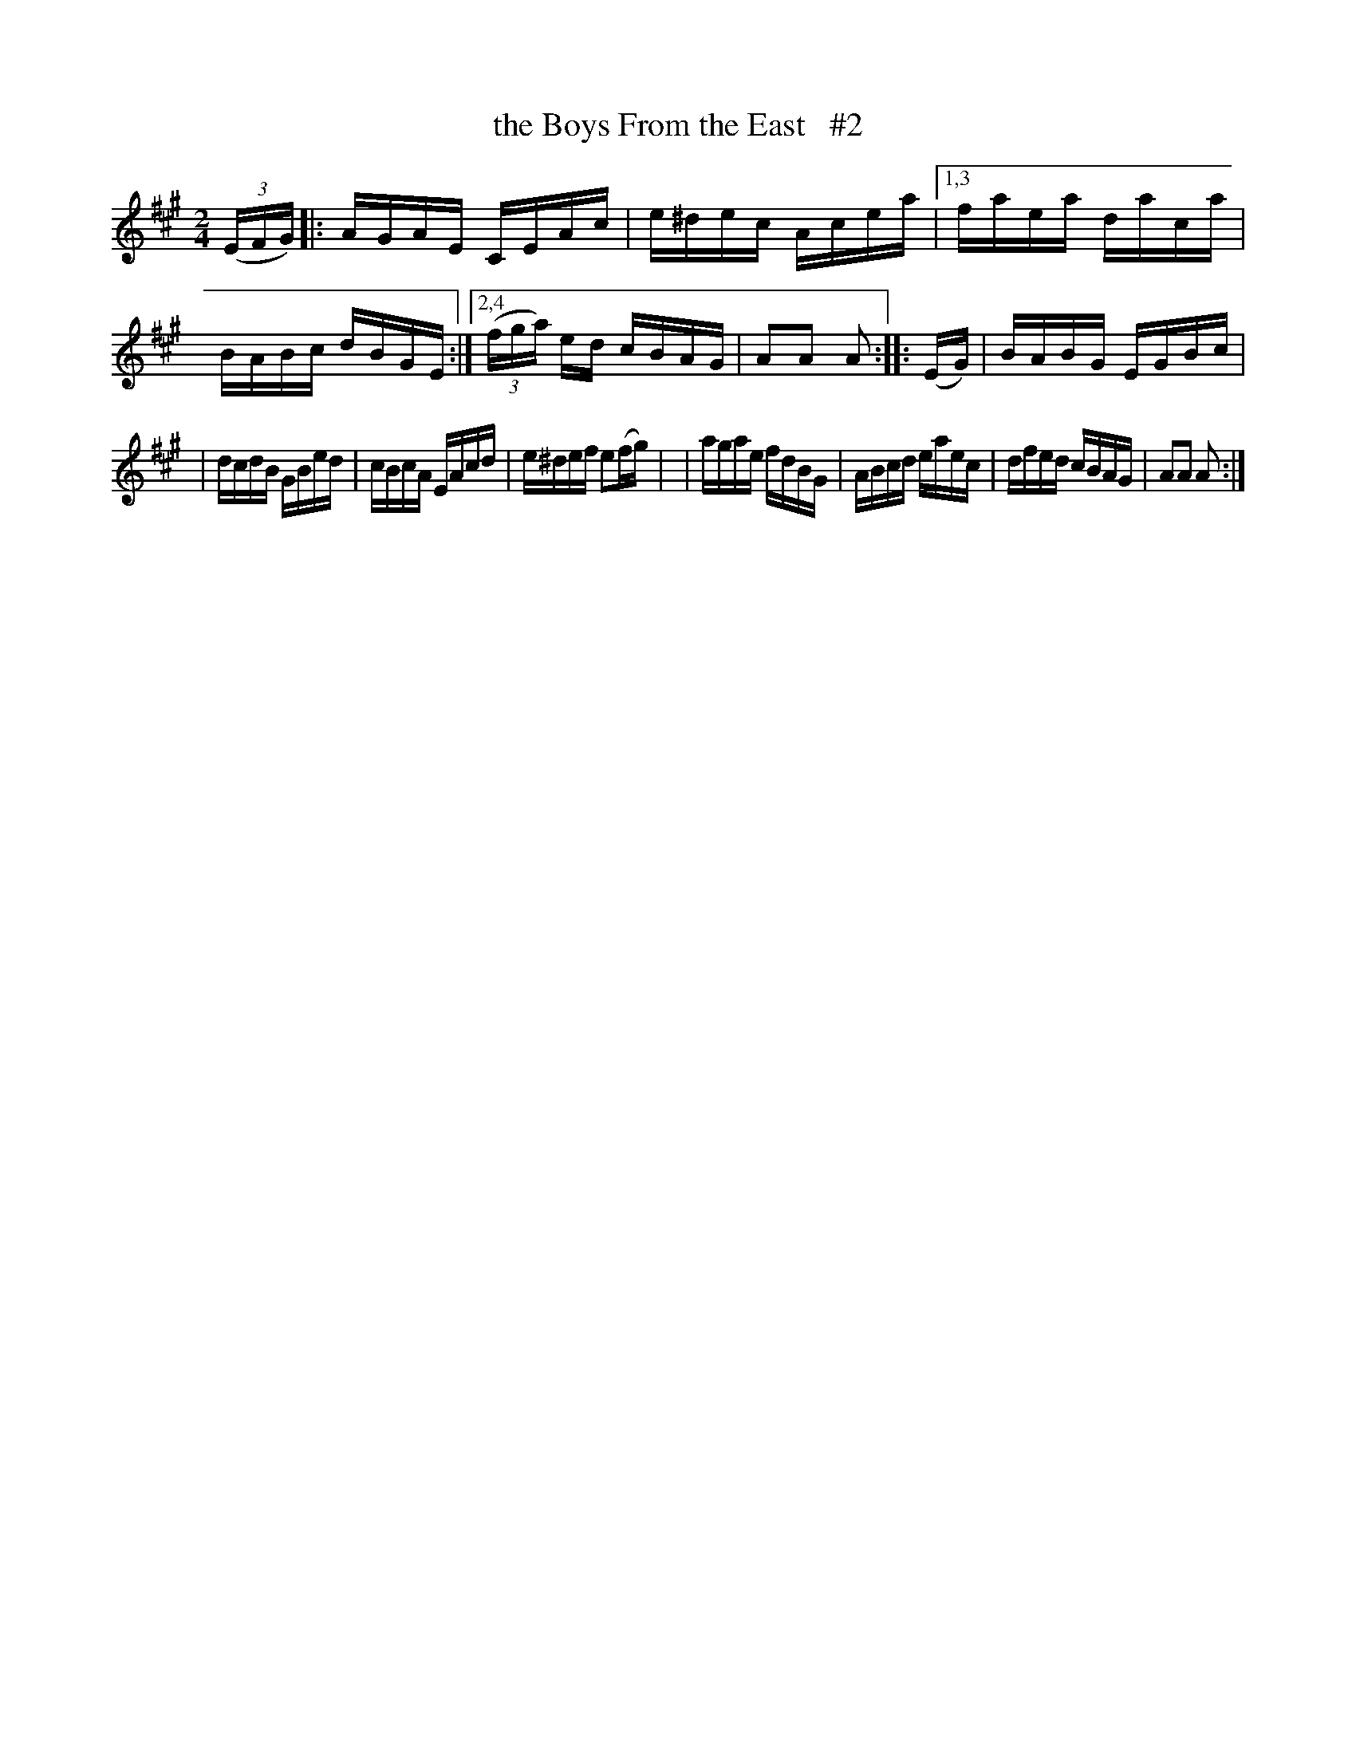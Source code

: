 X: 1664
T: the Boys From the East   #2
R: hornpipe, reel
%S: s:2 b:14(7+7)
B: O'Neill's 1850 #1664
Z: Compacted via repeats and multiple endings [JC]
M: 2/4
L: 1/16
K: A
(3(EFG) |: AGAE CEAc | e^dec Acea |\
[1,3 faea daca | BABc dBGE :|\
[2,4 (3(fga) ed cBAG | A2A2 A2 :: (EG) | BABG EGBc |
| dcdB GBed | cBcA EAcd | e^def e2(fg) |\
| agae fdBG | ABcd eaec | dfed cBAG | A2A2 A2 :|

